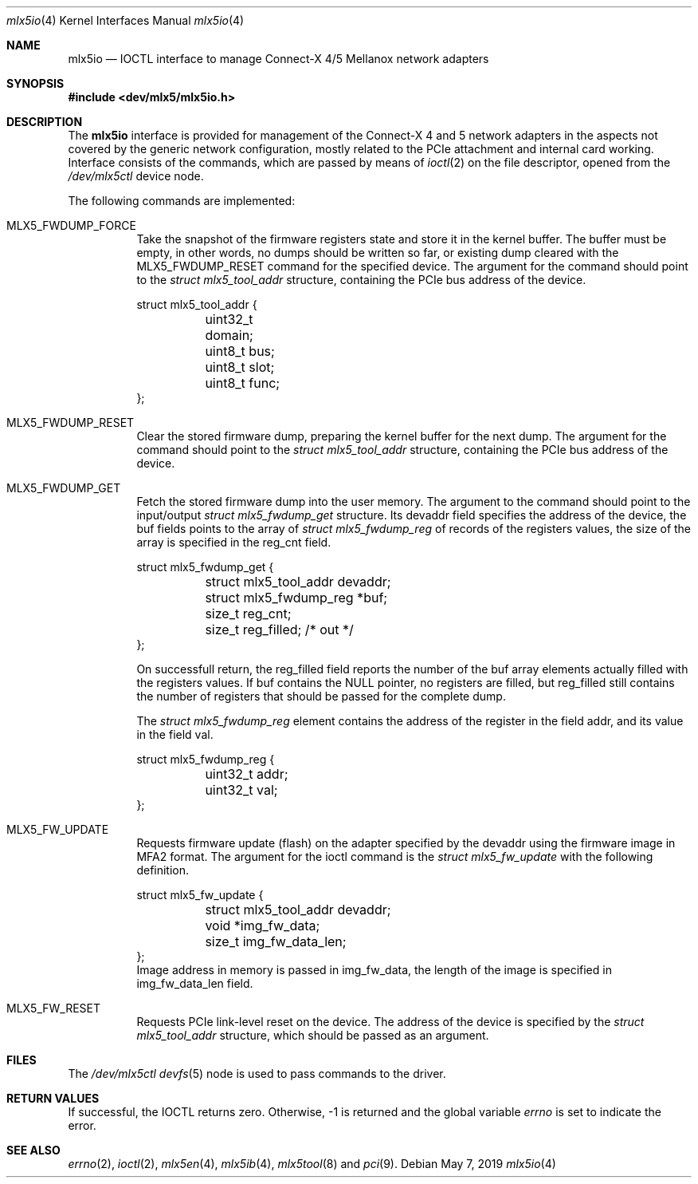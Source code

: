 .\"
.\" Copyright (c) 2018, 2019 Mellanox Technologies
.\" All rights reserved.
.\"
.\" Redistribution and use in source and binary forms, with or without
.\" modification, are permitted provided that the following conditions
.\" are met:
.\" 1. Redistributions of source code must retain the above copyright
.\"    notice, this list of conditions and the following disclaimer.
.\" 2. Redistributions in binary form must reproduce the above copyright
.\"    notice, this list of conditions and the following disclaimer in the
.\"    documentation and/or other materials provided with the distribution.
.\" 
.\" THIS SOFTWARE IS PROVIDED BY THE AUTHOR AND CONTRIBUTORS ``AS IS'' AND
.\" ANY EXPRESS OR IMPLIED WARRANTIES, INCLUDING, BUT NOT LIMITED TO, THE
.\" IMPLIED WARRANTIES OF MERCHANTABILITY AND FITNESS FOR A PARTICULAR PURPOSE
.\" ARE DISCLAIMED.  IN NO EVENT SHALL THE AUTHOR OR CONTRIBUTORS BE LIABLE
.\" FOR ANY DIRECT, INDIRECT, INCIDENTAL, SPECIAL, EXEMPLARY, OR CONSEQUENTIAL
.\" DAMAGES (INCLUDING, BUT NOT LIMITED TO, PROCUREMENT OF SUBSTITUTE GOODS
.\" OR SERVICES; LOSS OF USE, DATA, OR PROFITS; OR BUSINESS INTERRUPTION)
.\" HOWEVER CAUSED AND ON ANY THEORY OF LIABILITY, WHETHER IN CONTRACT, STRICT
.\" LIABILITY, OR TORT (INCLUDING NEGLIGENCE OR OTHERWISE) ARISING IN ANY WAY
.\" OUT OF THE USE OF THIS SOFTWARE, EVEN IF ADVISED OF THE POSSIBILITY OF
.\" SUCH DAMAGE.
.\"
.\" $FreeBSD$
.\"
.Dd May 7, 2019
.Dt mlx5io 4
.Os
.Sh NAME
.Nm mlx5io
.Nd IOCTL interface to manage Connect-X 4/5 Mellanox network adapters
.Sh SYNOPSIS
.In dev/mlx5/mlx5io.h
.Sh DESCRIPTION
The
.Nm
interface is provided for management of the Connect-X 4 and 5 network adapters
in the aspects not covered by the generic network configuration,
mostly related to the PCIe attachment and internal card working.
Interface consists of the commands, which are passed by means of
.Xr ioctl 2
on the file descriptor, opened from the
.Pa /dev/mlx5ctl
device node.
.Pp
The following commands are implemented:
.Bl -tag -width indent
.It Dv MLX5_FWDUMP_FORCE
Take the snapshot of the firmware registers state and store it in the
kernel buffer.
The buffer must be empty, in other words, no dumps should be written so
far, or existing dump cleared with the
.Dv MLX5_FWDUMP_RESET
command for the specified device.
The argument for the command should point to the
.Vt struct mlx5_tool_addr
structure, containing the PCIe bus address of the device.
.Bd -literal
struct mlx5_tool_addr {
	uint32_t domain;
	uint8_t bus;
	uint8_t slot;
	uint8_t func;
};
.Ed
.It Dv MLX5_FWDUMP_RESET
Clear the stored firmware dump, preparing the kernel buffer for
the next dump.
The argument for the command should point to the
.Vt struct mlx5_tool_addr
structure, containing the PCIe bus address of the device.
.It Dv MLX5_FWDUMP_GET
Fetch the stored firmware dump into the user memory.
The argument to the command should point to the input/output
.Vt struct mlx5_fwdump_get
structure.
Its
.Dv devaddr
field specifies the address of the device, the
.Dv buf
fields points to the array of
.Vt struct mlx5_fwdump_reg
of records of the registers values, the size of the array is specified
in the
.Dv reg_cnt
field.
.Bd -literal
struct mlx5_fwdump_get {
	struct mlx5_tool_addr devaddr;
	struct mlx5_fwdump_reg *buf;
	size_t reg_cnt;
	size_t reg_filled; /* out */
};
.Ed
.Pp
On successfull return, the
.Dv reg_filled
field reports the number of the
.Dv buf
array elements actually filled with the registers values.
If
.Dv buf
contains the
.Dv NULL
pointer, no registers are filled, but
.Dv reg_filled
still contains the number of registers that should be passed for
the complete dump.
.Pp
The
.Vt struct mlx5_fwdump_reg
element contains the address of the register in the field
.Dv addr ,
and its value in the field
.Dv val .
.Bd -literal
struct mlx5_fwdump_reg {
	uint32_t addr;
	uint32_t val;
};
.Ed
.It Dv MLX5_FW_UPDATE
Requests firmware update (flash) on the adapter specified by the
.Dv devaddr
using the firmware image in
.Dv MFA2
format.
The argument for the ioctl command is the
.Vt struct mlx5_fw_update
with the following definition.
.Bd -literal
struct mlx5_fw_update {
	struct mlx5_tool_addr devaddr;
	void *img_fw_data;
	size_t img_fw_data_len;
};
.Ed
Image address in memory is passed in
.Dv img_fw_data ,
the length of the image is specified in
.Dv img_fw_data_len
field.
.It Dv MLX5_FW_RESET
Requests PCIe link-level reset on the device.
The address of the device is specified by the
.Vt struct mlx5_tool_addr
structure, which should be passed as an argument.
.El
.Sh FILES
The
.Pa /dev/mlx5ctl
.Xr devfs 5
node is used to pass commands to the driver.
.Sh RETURN VALUES
If successful, the IOCTL returns zero.
Otherwise, -1 is returned and the global variable
.Va errno
is set to indicate the error.
.Sh SEE ALSO
.Xr errno 2 ,
.Xr ioctl 2 ,
.Xr mlx5en 4 ,
.Xr mlx5ib 4 ,
.Xr mlx5tool 8
and
.Xr pci 9 .
